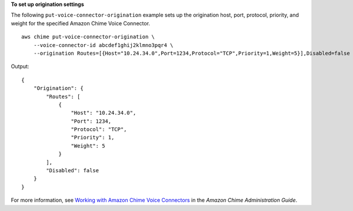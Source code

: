 **To set up origination settings**

The following ``put-voice-connector-origination`` example sets up the origination host, port, protocol, priority, and weight for the specified Amazon Chime Voice Connector. ::

    aws chime put-voice-connector-origination \
        --voice-connector-id abcdef1ghij2klmno3pqr4 \
        --origination Routes=[{Host="10.24.34.0",Port=1234,Protocol="TCP",Priority=1,Weight=5}],Disabled=false

Output::

    {
        "Origination": {
            "Routes": [
                {
                    "Host": "10.24.34.0",
                    "Port": 1234,
                    "Protocol": "TCP",
                    "Priority": 1,
                    "Weight": 5
                }
            ],
            "Disabled": false
        }
    }

For more information, see `Working with Amazon Chime Voice Connectors <https://docs.aws.amazon.com/chime/latest/ag/voice-connectors.html>`__ in the *Amazon Chime Administration Guide*.
